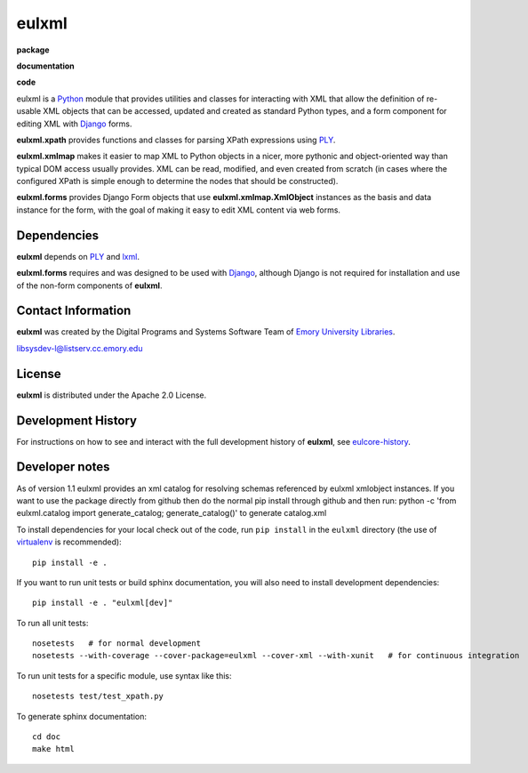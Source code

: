 eulxml
======

**package**
  .. image:: https://img.shields.io/pypi/v/eulxml.svg
    :target: https://pypi.python.org/pypi/eulxml
    :alt: PyPI

  .. image:: https://img.shields.io/github/license/emory-libraries/eulxml.svg
    :alt: License

  .. image:: https://img.shields.io/pypi/dm/eulfedora.svg
    :alt: PyPI downloads

**documentation**
  .. image:: https://readthedocs.org/projects/eulxml/badge/?version=latest
    :target: http://eulxml.readthedocs.org/en/latest/?badge=latest
    :alt: Documentation Status

**code**
  .. image:: https://travis-ci.org/emory-libraries/eulxml.svg?branch=develop
    :alt: travis-ci build
    :target: https://travis-ci.org/emory-libraries/eulxml

  .. image:: https://coveralls.io/repos/github/emory-libraries/eulxml/badge.svg?branch=develop
    :target: https://coveralls.io/github/emory-libraries/eulxml?branch=develop
    :alt: Code Coverage

  .. image:: https://codeclimate.com/github/emory-libraries/eulxml/badges/gpa.svg
    :target: https://codeclimate.com/github/emory-libraries/eulxml
    :alt: Code Climate


  .. image:: https://requires.io/github/emory-libraries/eulxml/requirements.svg?branch=develop
    :target: https://requires.io/github/emory-libraries/eulxml/requirements/?branch=develop
    :alt: Requirements Status

eulxml is a `Python <http://www.python.org/>`_ module that provides
utilities and classes for interacting with XML that allow the
definition of re-usable XML objects that can be accessed, updated and
created as standard Python types, and a form component for editing XML
with `Django <https://www.djangoproject.com/>`_ forms.

**eulxml.xpath** provides functions and classes for parsing XPath
expressions using `PLY <http://www.dabeaz.com/ply/>`_.

**eulxml.xmlmap** makes it easier to map XML to Python objects in a
nicer, more pythonic and object-oriented way than typical DOM access
usually provides.  XML can be read, modified, and even created from
scratch (in cases where the configured XPath is simple enough to
determine the nodes that should be constructed).

**eulxml.forms** provides Django Form objects that use
**eulxml.xmlmap.XmlObject** instances as the basis and data instance
for the form, with the goal of making it easy to edit XML content
via web forms.

Dependencies
------------

**eulxml** depends on `PLY <http://www.dabeaz.com/ply/>`_ and `lxml
<http://lxml.de/>`_.

**eulxml.forms** requires and was designed to be used with
`Django <https://www.djangoproject.com/>`_, although Django is not
required for installation and use of the non-form components of
**eulxml**.


Contact Information
-------------------

**eulxml** was created by the Digital Programs and Systems Software
Team of `Emory University Libraries <http://web.library.emory.edu/>`_.

libsysdev-l@listserv.cc.emory.edu


License
-------
**eulxml** is distributed under the Apache 2.0 License.


Development History
-------------------

For instructions on how to see and interact with the full development
history of **eulxml**, see
`eulcore-history <https://github.com/emory-libraries/eulcore-history>`_.

Developer notes
---------------

As of version 1.1 eulxml provides an xml catalog for resolving schemas referenced by eulxml xmlobject instances. If you want to use the package directly from github then do the normal pip install through github and then run:
python -c 'from eulxml.catalog import generate_catalog; generate_catalog()'
to generate catalog.xml


To install dependencies for your local check out of the code, run ``pip install``
in the ``eulxml`` directory (the use of `virtualenv`_ is recommended)::

    pip install -e .

.. _virtualenv: http://www.virtualenv.org/en/latest/

If you want to run unit tests or build sphinx documentation, you will also
need to install development dependencies::

    pip install -e . "eulxml[dev]"

To run all unit tests::

    nosetests   # for normal development
    nosetests --with-coverage --cover-package=eulxml --cover-xml --with-xunit   # for continuous integration

To run unit tests for a specific module, use syntax like this::

    nosetests test/test_xpath.py


To generate sphinx documentation::

    cd doc
    make html

